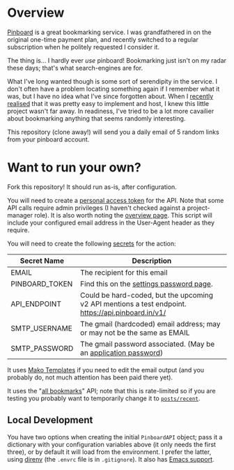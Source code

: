 #+STARTUP: showall
#+OPTIONS: ^:nil

* Overview

  [[https://pinboard.in/][Pinboard]] is a great bookmarking service.  I was grandfathered in on
  the original one-time payment plan, and recently switched to a
  regular subscription when he politely requested I consider it.

  The thing is... I hardly ever /use/ pinboard!  Bookmarking just
  isn't on my radar these days; that's what search-engines are for.

  What I've long wanted though is some sort of serendipity in the
  service.  I don't often have a problem locating something again if I
  remember what it was, but I have no idea what I've since forgotten
  about.  When I [[https://blog.markhepburn.com/posts/using-github-to-host-recurring-jobs/][recently realised]] that it was pretty easy to
  implement and host, I knew this little project wasn't far away.  In
  readiness, I've tried to be a lot more cavailier about bookmarking
  anything that seems randomly interesting.

  This repository (clone away!) will send you a daily email of 5
  random links from your pinboard account.

* Want to run your own?

  Fork this repository!  It should run as-is, after configuration.

  You will need to create a [[https://help.getharvest.com/api-v2/authentication-api/authentication/authentication/][personal access token]] for the API.  Note
  that some API calls require admin privileges (I haven't checked
  against a project-manager role).  It is also worth noting the
  [[https://help.getharvest.com/api-v2/introduction/overview/general/][overview page]].  This script will include your configured email
  address in the User-Agent header as they require.

  You will need to create the following [[https://docs.github.com/en/actions/reference/encrypted-secrets][secrets]] for the action:

  | Secret Name    | Description                                                                                         |
  |----------------+-----------------------------------------------------------------------------------------------------|
  | EMAIL          | The recipient for this email                                                                        |
  | PINBOARD_TOKEN | Find this on the [[https://pinboard.in/settings/password][settings password page]].                                                            |
  | API_ENDPOINT   | Could be hard-coded, but the upcoming v2 API mentions a test endpoint.  https://api.pinboard.in/v1/ |
  | SMTP_USERNAME  | The gmail (hardcoded) email address; may or may not be the same as EMAIL                            |
  | SMTP_PASSWORD  | The gmail password associated.  (May be an [[https://support.google.com/accounts/answer/185833?hl=en][application password]])                                    |

  It uses [[https://docs.makotemplates.org/en/latest/][Mako Templates]] if you need to edit the email output (and you
  probably do, not much attention has been paid there yet).

  It uses the "[[https://pinboard.in/api/#posts_all][all bookmarks]]" API; note that this is rate-limited so
  if you are testing you probably want to temporarily change it to
  [[https://pinboard.in/api/#posts_recent][~posts/recent~]].

** Local Development

   You have two options when creating the initial ~PinboardAPI~
   object; pass it a dictionary with your configuration variables
   above (it only needs the first three), or by default it will load
   from the environment.  I prefer the latter, using [[https://direnv.net/][direnv]] (the
   ~.envrc~ file is in ~.gitignore~).  It also has [[https://github.com/wbolster/emacs-direnv][Emacs support]].
